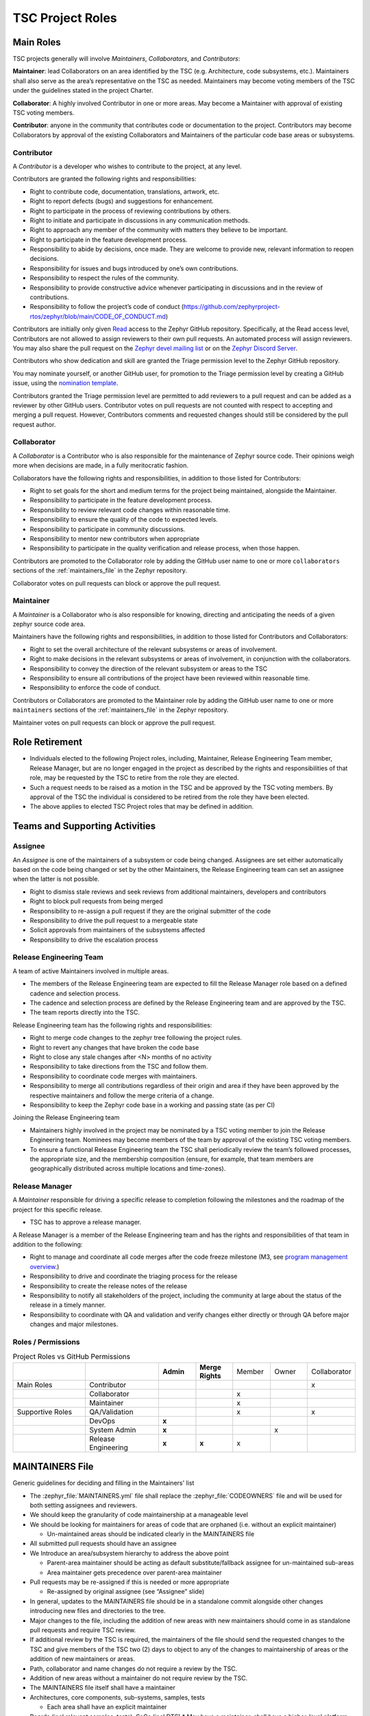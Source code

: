 .. _project_roles:

TSC Project Roles
*****************

Main Roles
##########

TSC projects generally will involve *Maintainers*, *Collaborators*, and
*Contributors*:

**Maintainer**: lead Collaborators on an area identified by the TSC (e.g.
Architecture, code subsystems, etc.). Maintainers shall also serve as the
area’s representative on the TSC as needed. Maintainers may become voting
members of the TSC under the guidelines stated in the project Charter.

**Collaborator**: A highly involved Contributor in one or more areas.
May become a Maintainer with approval of existing TSC voting members.

**Contributor**: anyone in the community that contributes code or
documentation to the project. Contributors may become Collaborators
by approval of the existing Collaborators and Maintainers of the
particular code base areas or subsystems.


Contributor
+++++++++++

A *Contributor* is a developer who wishes to contribute to the project,
at any level.

Contributors are granted the following rights and responsibilities:

* Right to contribute code, documentation, translations, artwork, etc.
* Right to report defects (bugs) and suggestions for enhancement.
* Right to participate in the process of reviewing contributions by others.
* Right to initiate and participate in discussions in any communication
  methods.
* Right to approach any member of the community with matters they believe
  to be important.
* Right to participate in the feature development process.
* Responsibility to abide by decisions, once made. They are welcome to
  provide new, relevant information to reopen decisions.
* Responsibility for issues and bugs introduced by one’s own contributions.
* Responsibility to respect the rules of the community.
* Responsibility to provide constructive advice whenever participating in
  discussions and in the review of contributions.
* Responsibility to follow the project’s code of conduct
  (https://github.com/zephyrproject-rtos/zephyr/blob/main/CODE_OF_CONDUCT.md)

Contributors are initially only given `Read
<https://docs.github.com/en/organizations/managing-access-to-your-organizations-repositories/repository-permission-levels-for-an-organization>`_
access to the Zephyr GitHub repository. Specifically, at the Read access level,
Contributors are not allowed to assign reviewers to their own pull requests. An
automated process will assign reviewers. You may also share the pull request on
the `Zephyr devel mailing list <https://lists.zephyrproject.org/g/devel>`_ or on
the `Zephyr Discord Server <https://chat.zephyrproject.org>`_.

Contributors who show dedication and skill are granted the Triage permission
level to the Zephyr GitHub repository.

You may nominate yourself, or another GitHub user, for promotion to the Triage
permission level by creating a GitHub issue, using the `nomination template
<https://github.com/zephyrproject-rtos/zephyr/issues/new?assignees=&labels=bug&template=nomination.md&title=>`_.

Contributors granted the Triage permission level are permitted to add reviewers
to a pull request and can be added as a reviewer by other GitHub users.
Contributor votes on pull requests are not counted with respect to accepting and
merging a pull request. However, Contributors comments and requested changes
should still be considered by the pull request author.

Collaborator
++++++++++++

A *Collaborator* is a Contributor who is also responsible for the maintenance
of Zephyr source code. Their opinions weigh more when decisions are made, in a
fully meritocratic fashion.

Collaborators have the following rights and responsibilities,
in addition to those listed for Contributors:

* Right to set goals for the short and medium terms for the project being
  maintained, alongside the Maintainer.
* Responsibility to participate in the feature development process.
* Responsibility to review relevant code changes within reasonable time.
* Responsibility to ensure the quality of the code to expected levels.
* Responsibility to participate in community discussions.
* Responsibility to mentor new contributors when appropriate
* Responsibility to participate in the quality verification and release
  process, when those happen.

Contributors are promoted to the Collaborator role by adding the GitHub user
name to one or more ``collaborators`` sections of the :ref:`maintainers_file` in
the Zephyr repository.

Collaborator votes on pull requests can block or approve the pull request.

Maintainer
++++++++++

A *Maintainer* is a Collaborator who is also responsible for knowing,
directing and anticipating the needs of a given zephyr source code area.

Maintainers have the following rights and responsibilities,
in addition to those listed for Contributors and Collaborators:

* Right to set the overall architecture of the relevant subsystems or areas
  of involvement.
* Right to make decisions in the relevant subsystems or areas of involvement,
  in conjunction with the collaborators.
* Responsibility to convey the direction of the relevant subsystem or areas to
  the TSC
* Responsibility to ensure all contributions of the project have been reviewed
  within reasonable time.
* Responsibility to enforce the code of conduct.

Contributors or Collaborators are promoted to the Maintainer role by adding the
GitHub user name to one or more ``maintainers`` sections of the
:ref:`maintainers_file` in the Zephyr repository.

Maintainer votes on pull requests can block or approve the pull request.

Role Retirement
###############

* Individuals elected to the following Project roles, including, Maintainer,
  Release Engineering Team member, Release Manager, but are no longer engaged
  in the project as described by the rights and responsibilities of that role,
  may be requested by the TSC to retire from the role they are elected.
* Such a request needs to be raised as a motion in the TSC and be
  approved by the TSC voting members.
  By approval of the TSC the individual is considered to be retired
  from the role they have been elected.
* The above applies to elected TSC Project roles that may be defined
  in addition.


Teams and Supporting Activities
###############################

Assignee
++++++++

An *Assignee* is one of the maintainers of a subsystem or code being changed.
Assignees are set either automatically based on the code being changed or set
by the other Maintainers, the Release Engineering team can set an assignee when
the latter is not possible.

* Right to dismiss stale reviews and seek reviews from additional maintainers,
  developers and contributors
* Right to block pull requests from being merged
* Responsibility to re-assign a pull request if they are the original submitter
  of the code
* Responsibility to drive the pull request to a mergeable state
* Solicit approvals from maintainers of the subsystems affected
* Responsibility to drive the escalation process

Release Engineering Team
++++++++++++++++++++++++

A team of active Maintainers involved in multiple areas.

* The members of the Release Engineering team are expected to fill
  the Release Manager role based on a defined cadence and selection process.
* The cadence and selection process are defined by the Release Engineering
  team and are approved by the TSC.
* The team reports directly into the TSC.

Release Engineering team has the following rights and responsibilities:

* Right to merge code changes to the zephyr tree following the project rules.
* Right to revert any changes that have broken the code base
* Right to close any stale changes after <N> months of no activity
* Responsibility to take directions from the TSC and follow them.
* Responsibility to coordinate code merges with maintainers.
* Responsibility to merge all contributions regardless of their
  origin and area if they have been approved by the respective
  maintainers and follow the merge criteria of a change.
* Responsibility to keep the Zephyr code base in a working and passing state
  (as per CI)

Joining the Release Engineering team

* Maintainers highly involved in the project may be nominated
  by a TSC voting member to join the Release Engineering team.
  Nominees may become members of the team by approval of the
  existing TSC voting members.
* To ensure a functional Release Engineering team the TSC shall
  periodically review the team’s followed processes,
  the appropriate size, and the membership
  composition (ensure, for example, that team members are
  geographically distributed across multiple locations and
  time-zones).


Release Manager
+++++++++++++++

A *Maintainer* responsible for driving a specific release to
completion following the milestones and the roadmap of the
project for this specific release.

* TSC has to approve a release manager.

A Release Manager is a member of the Release Engineering team and has
the rights and responsibilities of that team in addition to
the following:

* Right to manage and coordinate all code merges after the
  code freeze milestone (M3, see `program management overview <https://wiki.zephyrproject.org/Program-Management>`_.)
* Responsibility to drive and coordinate the triaging process
  for the release
* Responsibility to create the release notes of the release
* Responsibility to notify all stakeholders of the project,
  including the community at large about the status of the
  release in a timely manner.
* Responsibility to coordinate with QA and validation and
  verify changes either directly or through QA before major
  changes and major milestones.

Roles / Permissions
+++++++++++++++++++

.. table:: Project Roles vs GitHub Permissions
    :widths: 20 20 10 10 10 10 10
    :align: center

    ================ =================== =========== ================ =========== =========== ============
          ..             ..               **Admin**  **Merge Rights**   Member      Owner     Collaborator
    ---------------- ------------------- ----------- ---------------- ----------- ----------- ------------
    Main Roles       Contributor                                                                 x
    ---------------- ------------------- ----------- ---------------- ----------- ----------- ------------
        ..           Collaborator                                       x
    ---------------- ------------------- ----------- ---------------- ----------- ----------- ------------
        ..           Maintainer                                         x
    Supportive Roles QA/Validation                                      x                        x
        ..           DevOps                   **x**
        ..           System Admin             **x**                                      x
        ..           Release Engineering      **x**      **x**          x

    ================ =================== =========== ================ =========== =========== ============


.. _maintainers_file:

MAINTAINERS File
################

Generic guidelines for deciding and filling in the Maintainers' list

* The :zephyr_file:`MAINTAINERS.yml` file shall replace the
  :zephyr_file:`CODEOWNERS` file and will be used for both setting assignees and
  reviewers.
* We should keep the granularity of code maintainership at a manageable level
* We should be looking for maintainers for areas of code that
  are orphaned (i.e. without an explicit maintainer)

  * Un-maintained areas should be indicated clearly in the MAINTAINERS file

* All submitted pull requests should have an assignee
* We Introduce an area/subsystem hierarchy to address the above point

  * Parent-area maintainer should be acting as default substitute/fallback
    assignee for un-maintained sub-areas
  * Area maintainer gets precedence over parent-area maintainer

* Pull requests may be re-assigned if this is needed or more appropriate

  * Re-assigned by original assignee (see “Assignee” slide)

* In general, updates to the MAINTAINERS file should be
  in a standalone commit alongside other changes introducing new files and
  directories to the tree.
* Major changes to the file, including the addition of new areas with new maintainers
  should come in as standalone pull requests and require TSC review.
* If additional review by the TSC is required, the maintainers of the file
  should send the requested changes to the TSC and give members of the TSC two
  (2) days to object to any of the changes to maintainership of areas or the
  addition of new maintainers or areas.
* Path, collaborator and name changes do not require a review by the TSC.
* Addition of new areas without a maintainer do not require review by the TSC.
* The MAINTAINERS file itself shall have a maintainer
* Architectures, core components, sub-systems, samples, tests

  * Each area shall have an explicit maintainer

* Boards (incl relevant samples, tests), SoCs (incl DTS)
  * May have a maintainer, shall have a higher-level platform maintainer
* Drivers

  * Shall have a driver-area (and API) maintainer
  * Could have individual driver implementation
    maintainers but preferably collaborator/contributors
  * In the above case, platform-specific PRs may be
    re-assigned to respective collaborator/contributor of driver
    implementation


Release Activity
################

    .. figure:: img/img_release_activity.png
         :width: 663px
         :align: center
         :alt: Release Activity

Merge Criteria
++++++++++++++

* All continuous integration checks have passed

  * Codeowners
  * Device Tree
  * Documentation
  * Gitlint
  * Identity/Emails
  * Kconfig
  * License
  * Checkpatch (Coding Style)
  * Pylint
  * Integration Tests (Via twister) on emulation/simulation platforms
  * Simulated Bluetooth Tests

* Planned

  * Footprint
  * Code coverage
  * Coding Guidelines
  * Static Analysis (Coverity)
  * Documentation coverage (APIs)

* PR template with checklist

* Minimal of 2 approvals

  * A collaborator from the same subsystem.
  * Alternately another maintainer of another subsystem
  * Approval by the assignee

* A minimum review period of 2 days, 4 hours for trivial changes (see
  :ref:`review_time`). Hotfixes can be merged at any time after CI passes.
* All required checks are passing

Escalation Process
++++++++++++++++++

* Contributors may object to change requests or decisions made by
  Maintainers.
* Process

  * Resolve in the PR among assignee, maintainers and reviewer

    * Assignee to act as moderator if applicable

  * Optionally resolve in the dev review meeting with more Maintainers
    and project stakeholders

    * The involved parties and the Assignee to be present when
      the (escalated) issue is discussed

  * TSC: Assignees can escalate to the TSC voting members and get
    a binding resolution in the TSC.
  * Assignee to ensure the resolution of the escalation is
    reflected in the PR review.
